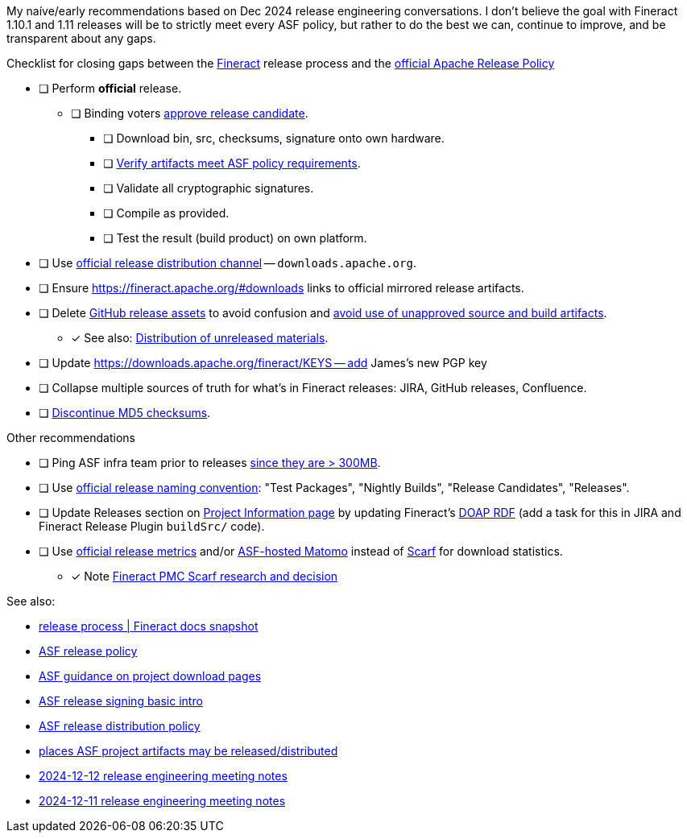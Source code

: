 My naíve/early recommendations based on Dec 2024 release engineering conversations.
I don't believe the goal with Fineract 1.10.1 and 1.11 releases will be to strictly meet every ASF policy, but rather to do the best we can, continue to improve, and be transparent about any gaps.

.Checklist for closing gaps between the https://fineract.apache.org[Fineract] release process and the https://www.apache.org/legal/release-policy.html[official Apache Release Policy]
****
* [ ] Perform *official* release.
** [ ] Binding voters https://www.apache.org/legal/release-policy.html#release-approval[approve release candidate].
*** [ ] Download bin, src, checksums, signature onto own hardware.
*** [ ] https://www.apache.org/legal/release-policy.html#artifacts[Verify artifacts meet ASF policy requirements].
*** [ ] Validate all cryptographic signatures.
*** [ ] Compile as provided.
*** [ ] Test the result (build product) on own platform.
* [ ] Use https://infra.apache.org/release-distribution.html#channels[official release distribution channel] -- `downloads.apache.org`.
* [ ] Ensure https://fineract.apache.org/#downloads links to official mirrored release artifacts.
* [ ] Delete https://github.com/apache/fineract/releases[GitHub release assets] to avoid confusion and https://www.apache.org/legal/release-policy.html#what[avoid use of unapproved source and build artifacts].
** [x] See also: https://infra.apache.org/release-distribution.html#unreleased[Distribution of unreleased materials].
* [ ] Update https://downloads.apache.org/fineract/KEYS -- add James's new PGP key
* [ ] Collapse multiple sources of truth for what's in Fineract releases: JIRA, GitHub releases, Confluence.
* [ ] https://infra.apache.org/release-distribution.html#sigs-and-sums[Discontinue MD5 checksums].
****

.Other recommendations
****
* [ ] Ping ASF infra team prior to releases https://www.apache.org/legal/release-policy.html#heads-up[since they are > 300MB].
* [ ] Use https://www.apache.org/legal/release-policy.html#release-types[official release naming convention]: "Test Packages", "Nightly Builds", "Release Candidates", "Releases".
* [ ] Update Releases section on https://projects.apache.org/project.html?fineract[Project Information page] by updating Fineract's https://github.com/ewilderj/doap[DOAP RDF] (add a task for this in JIRA and Fineract Release Plugin `buildSrc/` code).
* [ ] Use https://www.apache.org/legal/release-policy.html#downloads[official release metrics] and/or https://analytics.apache.org[ASF-hosted Matomo] instead of https://scarf.sh[Scarf] for download statistics.
** [x] Note https://cwiki.apache.org/confluence/display/FINERACT/FSIP-2+Scarf+Data+Tracking[Fineract PMC Scarf research and decision]
****

See also:

* https://fineract.apache.org/docs/current/#_release_process[release process | Fineract docs snapshot]
* https://www.apache.org/legal/release-policy.html[ASF release policy]
* https://infra.apache.org/release-download-pages.html[ASF guidance on project download pages]
* https://infra.apache.org/release-signing.html[ASF release signing basic intro]
* https://infra.apache.org/release-distribution.html[ASF release distribution policy]
* https://infra.apache.org/release-distribution.html#other-platforms[places ASF project artifacts may be released/distributed]
* https://lists.apache.org/thread/csgdvlv6jnycf4b2w5g98vwmr51hmzkp[2024-12-12 release engineering meeting notes]
* https://lists.apache.org/thread/jtx0dg24524oomh9g38xqpn8hff6klmf[2024-12-11 release engineering meeting notes]
